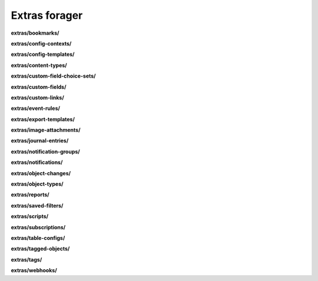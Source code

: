 Extras forager
==============

**extras/bookmarks/**

.. py:function:: NbForager.extras.bookmarks.get(**params)
.. py:function:: NbForager.extras.bookmarks.count()


**extras/config-contexts/**

.. py:function:: NbForager.extras.config_contexts.get(**params)
.. py:function:: NbForager.extras.config_contexts.count()


**extras/config-templates/**

.. py:function:: NbForager.extras.config_templates.get(**params)
.. py:function:: NbForager.extras.config_templates.count()


**extras/content-types/**

.. py:function:: NbForager.extras.content_types.get(**params)
.. py:function:: NbForager.extras.content_types.count()


**extras/custom-field-choice-sets/**

.. py:function:: NbForager.extras.custom_field_choice_sets.get(**params)
.. py:function:: NbForager.extras.custom_field_choice_sets.count()


**extras/custom-fields/**

.. py:function:: NbForager.extras.custom_fields.get(**params)
.. py:function:: NbForager.extras.custom_fields.count()


**extras/custom-links/**

.. py:function:: NbForager.extras.custom_links.get(**params)
.. py:function:: NbForager.extras.custom_links.count()


**extras/event-rules/**

.. py:function:: NbForager.extras.event_rules.get(**params)
.. py:function:: NbForager.extras.event_rules.count()


**extras/export-templates/**

.. py:function:: NbForager.extras.export_templates.get(**params)
.. py:function:: NbForager.extras.export_templates.count()


**extras/image-attachments/**

.. py:function:: NbForager.extras.image_attachments.get(**params)
.. py:function:: NbForager.extras.image_attachments.count()


**extras/journal-entries/**

.. py:function:: NbForager.extras.journal_entries.get(**params)
.. py:function:: NbForager.extras.journal_entries.count()


**extras/notification-groups/**

.. py:function:: NbForager.extras.notification_groups.get(**params)
.. py:function:: NbForager.extras.notification_groups.count()


**extras/notifications/**

.. py:function:: NbForager.extras.notifications.get(**params)
.. py:function:: NbForager.extras.notifications.count()


**extras/object-changes/**

.. py:function:: NbForager.extras.object_changes.get(**params)
.. py:function:: NbForager.extras.object_changes.count()


**extras/object-types/**

.. py:function:: NbForager.extras.object_types.get(**params)
.. py:function:: NbForager.extras.object_types.count()


**extras/reports/**

.. py:function:: NbForager.extras.reports.get(**params)
.. py:function:: NbForager.extras.reports.count()


**extras/saved-filters/**

.. py:function:: NbForager.extras.saved_filters.get(**params)
.. py:function:: NbForager.extras.saved_filters.count()


**extras/scripts/**

.. py:function:: NbForager.extras.scripts.get(**params)
.. py:function:: NbForager.extras.scripts.count()


**extras/subscriptions/**

.. py:function:: NbForager.extras.subscriptions.get(**params)
.. py:function:: NbForager.extras.subscriptions.count()


**extras/table-configs/**

.. py:function:: NbForager.extras.table_configs.get(**params)
.. py:function:: NbForager.extras.table_configs.count()


**extras/tagged-objects/**

.. py:function:: NbForager.extras.tagged_objects.get(**params)
.. py:function:: NbForager.extras.tagged_objects.count()


**extras/tags/**

.. py:function:: NbForager.extras.tags.get(**params)
.. py:function:: NbForager.extras.tags.count()


**extras/webhooks/**

.. py:function:: NbForager.extras.webhooks.get(**params)
.. py:function:: NbForager.extras.webhooks.count()

